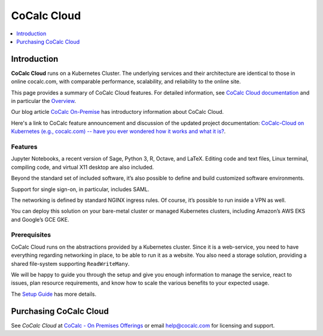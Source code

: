 .. index:: CoCalc Cloud
.. index:: On-Premises: CoCalc Cloud

=====================
CoCalc Cloud
=====================

.. contents::
   :local:
   :depth: 1

#################################
Introduction
#################################

**CoCalc Cloud** runs on a Kubernetes Cluster. The underlying services and their architecture are identical to those in online cocalc.com, with comparable performance, scalability, and reliability to the online site.

This page provides a summary of CoCalc Cloud features. For detailed information, see `CoCalc Cloud documentation <https://doc-cloud.cocalc.com/>`_ and in particular the `Overview <https://doc-cloud.cocalc.com/overview.html>`_.

Our blog article `CoCalc On-Premise <https://about.cocalc.com/2022/11/18/cocalc-on-premise/>`_ has introductory information about CoCalc Cloud.

Here's a link to CoCalc feature announcement and discussion of the updated project documentation: `CoCalc-Cloud on Kubernetes (e.g., cocalc.com) -- have you ever wondered how it works and what it is? <https://github.com/sagemathinc/cocalc/discussions/6558>`_.

*************
Features
*************

Jupyter Notebooks, a recent version of Sage, Python 3, R, Octave, and LaTeX. Editing code and text files, Linux terminal, compiling code, and virtual X11 desktop are also included.

Beyond the standard set of included software, it’s also possible to define and build customized software environments.

Support for single sign-on, in particular, includes SAML.

The networking is defined by standard NGINX ingress rules. Of course, it’s possible to run inside a VPN as well.

You can deploy this solution on your bare-metal cluster or managed Kubernetes clusters, including Amazon’s AWS EKS and Google’s GCE GKE.

*************
Prerequisites
*************

CoCalc Cloud runs on the abstractions provided by a Kubernetes cluster. Since it is a web-service, you need to have everything regarding networking in place, to be able to run it as a website. You also need a storage solution, providing a shared file-system supporting ``ReadWriteMany``.

We will be happy to guide you through the setup and give you enough information to manage the service, react to issues, plan resource requirements, and know how to scale the various benefits to your expected usage.

The `Setup Guide <https://doc-cloud.cocalc.com/setup.html>`_ has more details.

########################################
Purchasing CoCalc Cloud
########################################

See `CoCalc Cloud` at `CoCalc - On Premises Offerings <https://cocalc.com/pricing/onprem>`_ or email help@cocalc.com for licensing and support.


